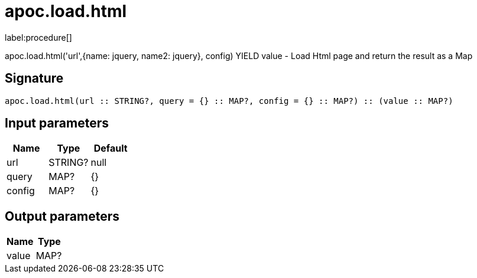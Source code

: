 ////
This file is generated by DocsTest, so don't change it!
////

= apoc.load.html
:description: This section contains reference documentation for the apoc.load.html procedure.

label:procedure[]

[.emphasis]
apoc.load.html('url',{name: jquery, name2: jquery}, config) YIELD value - Load Html page and return the result as a Map

== Signature

[source]
----
apoc.load.html(url :: STRING?, query = {} :: MAP?, config = {} :: MAP?) :: (value :: MAP?)
----

== Input parameters
[.procedures, opts=header]
|===
| Name | Type | Default 
|url|STRING?|null
|query|MAP?|{}
|config|MAP?|{}
|===

== Output parameters
[.procedures, opts=header]
|===
| Name | Type 
|value|MAP?
|===

